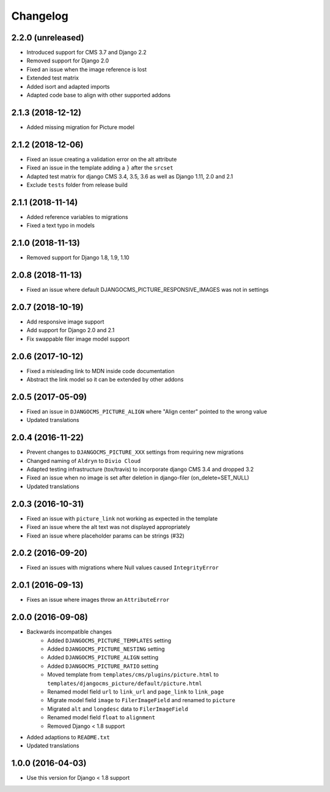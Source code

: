 =========
Changelog
=========


2.2.0 (unreleased)
==================

* Introduced support for CMS 3.7 and Django 2.2
* Removed support for Django 2.0
* Fixed an issue when the image reference is lost
* Extended test matrix
* Added isort and adapted imports
* Adapted code base to align with other supported addons


2.1.3 (2018-12-12)
==================

* Added missing migration for Picture model


2.1.2 (2018-12-06)
==================

* Fixed an issue creating a validation error on the alt attribute
* Fixed an issue in the template adding a ``}`` after the ``srcset``
* Adapted test matrix for django CMS 3.4, 3.5, 3.6 as well as
  Django 1.11, 2.0 and 2.1
* Exclude ``tests`` folder from release build


2.1.1 (2018-11-14)
==================

* Added reference variables to migrations
* Fixed a text typo in models


2.1.0 (2018-11-13)
==================

* Removed support for Django 1.8, 1.9, 1.10


2.0.8 (2018-11-13)
==================

* Fixed an issue where default DJANGOCMS_PICTURE_RESPONSIVE_IMAGES was not in settings


2.0.7 (2018-10-19)
==================

* Add responsive image support
* Add support for Django 2.0 and 2.1
* Fix swappable filer image model support


2.0.6 (2017-10-12)
==================

* Fixed a misleading link to MDN inside code documentation
* Abstract the link model so it can be extended by other addons


2.0.5 (2017-05-09)
==================

* Fixed an issue in ``DJANGOCMS_PICTURE_ALIGN`` where "Align center" pointed to
  the wrong value
* Updated translations


2.0.4 (2016-11-22)
==================

* Prevent changes to ``DJANGOCMS_PICTURE_XXX`` settings from requiring new
  migrations
* Changed naming of ``Aldryn`` to ``Divio Cloud``
* Adapted testing infrastructure (tox/travis) to incorporate
  django CMS 3.4 and dropped 3.2
* Fixed an issue when no image is set after deletion in django-filer
  (on_delete=SET_NULL)
* Updated translations


2.0.3 (2016-10-31)
==================

* Fixed an issue with ``picture_link`` not working as expected in the template
* Fixed an issue where the alt text was not displayed appropriately
* Fixed an issue where placeholder params can be strings (#32)


2.0.2 (2016-09-20)
==================

* Fixed an issues with migrations where Null values caused ``IntegrityError``


2.0.1 (2016-09-13)
==================

* Fixes an issue where images throw an ``AttributeError``


2.0.0 (2016-09-08)
==================

* Backwards incompatible changes
    * Added ``DJANGOCMS_PICTURE_TEMPLATES`` setting
    * Added ``DJANGOCMS_PICTURE_NESTING`` setting
    * Added ``DJANGOCMS_PICTURE_ALIGN`` setting
    * Added ``DJANGOCMS_PICTURE_RATIO`` setting
    * Moved template from ``templates/cms/plugins/picture.html`` to
      ``templates/djangocms_picture/default/picture.html``
    * Renamed model field ``url`` to ``link_url`` and
      ``page_link`` to ``link_page``
    * Migrate model field ``image`` to ``FilerImageField``
      and renamed to ``picture``
    * Migrated ``alt`` and ``longdesc`` data to ``FilerImageField``
    * Renamed model field ``float`` to ``alignment``
    * Removed Django < 1.8 support
* Added adaptions to ``README.txt``
* Updated translations


1.0.0 (2016-04-03)
==================

* Use this version for Django < 1.8 support
